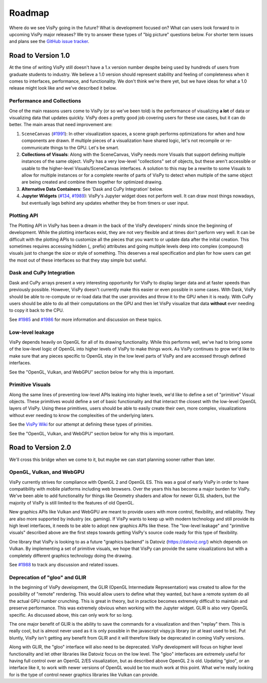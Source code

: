 Roadmap
=======

Where do we see VisPy going in the future? What is development focused on?
What can users look forward to in upcoming VisPy major releases?
We try to answer these types of "big picture" questions below.
For shorter term issues and plans see the
`GitHub issue tracker <https://github.com/vispy/vispy/issues>`_.

Road to Version 1.0
-------------------

At the time of writing VisPy still doesn't have a 1.x version number despite
being used by hundreds of users from graduate students to industry. We believe
a 1.0 version should represent stability and feeling of completeness when it
comes to interfaces, performance, and functionality. We don't think we're there
yet, but we have ideas for what a 1.0 release might look like and we've
described it below.

Performance and Collections
^^^^^^^^^^^^^^^^^^^^^^^^^^^

One of the main reasons users come to VisPy (or so we've been told) is the
performance of visualizing **a lot** of data or visualizing data that updates
quickly. VisPy does a pretty good job covering users for these use cases, but
it can do better. The main areas that need improvement are:

1. ``SceneCanvas`` (`#1991 <https://github.com/vispy/vispy/issues/1991>`_):
   In other visualization spaces, a scene graph performs optimizations
   for when and how components are drawn. If multiple pieces of a visualization
   have shared logic, let's not recompile or re-communicate things to the GPU.
   Let's be smart.
2. **Collections of Visuals**: Along with the SceneCanvas, VisPy needs more
   Visuals that support defining multiple instances of the same object. VisPy
   has a very low-level "collections" set of objects, but these aren't
   accessible or usable to the higher-level Visuals/SceneCanvas interfaces. A
   solution to this may be a rewrite to some Visuals to allow for multiple
   instances or for a complete rewrite of parts of VisPy to detect when
   multiple of the same object are being created and combine them together for
   optimized drawing.
3. **Alternative Data Containers**: See 'Dask and CuPy Integration' below.
4. **Jupyter Widgets** (`#134 <https://github.com/vispy/vispy/issues/1989>`_, `#1989 <https://github.com/vispy/vispy/issues/1989>`_):
   VisPy's Jupyter widget does not perform well. It can
   draw most things nowadays, but eventually lags behind any updates whether
   they be from timers or user input.

Plotting API
^^^^^^^^^^^^

The Plotting API in VisPy has been a dream in the back of the VisPy developers'
minds since the beginning of development. While the plotting interfaces exist,
they are not very flexible and at times don't perform very well. It can be
difficult with the plotting APIs to customize all the pieces that you want to
or update data after the initial creation. This sometimes requires accessing
hidden (`_` prefix) attributes and going multiple levels deep into complex
(compound) visuals just to change the size or style of something. This
deserves a real specification and plan for how users can get the most out of
these interfaces so that they stay simple but useful.

Dask and CuPy Integration
^^^^^^^^^^^^^^^^^^^^^^^^^

Dask and CuPy arrays present a very interesting opportunity for VisPy to
display larger data and at faster speeds than previously possible. However,
VisPy doesn't currently make this easier or even possible in some cases.
With Dask, VisPy should be able to re-compute or re-load data that the user
provides and throw it to the GPU when it is ready. With CuPy users should be
able to do all their computations on the GPU and then let VisPy visualize
that data **without** ever needing to copy it back to the CPU.

See `#1985 <https://github.com/vispy/vispy/issues/1985>`_ and
`#1986 <https://github.com/vispy/vispy/issues/1986>`_ for more information
and discussion on these topics.

Low-level leakage
^^^^^^^^^^^^^^^^^

VisPy depends heavily on OpenGL for all of its drawing functionality. While
this performs well, we've had to bring some of the low-level logic of OpenGL
into higher levels of VisPy to make things work. As VisPy continues to grow
we'd like to make sure that any pieces specific to OpenGL stay in the low
level parts of VisPy and are accessed through defined interfaces.

See the "OpenGL, Vulkan, and WebGPU" section below for why this is important.

Primitive Visuals
^^^^^^^^^^^^^^^^^

Along the same lines of preventing low-level APIs leaking into higher levels,
we'd like to define a set of "primitive" Visual objects. These primitives
would define a set of basic functionality and that interact the closest with
the low-level OpenGL layers of VisPy. Using these primitives, users should be
able to easily create their own, more complex, visualizations without ever
needing to know the complexities of the underlying laters.

See the `VisPy Wiki <https://github.com/vispy/vispy/wiki/Primitive-Visuals>`_
for our attempt at defining these types of primities.

See the "OpenGL, Vulkan, and WebGPU" section below for why this is important.

Road to Version 2.0
-------------------

We'll cross this bridge when we come to it, but maybe we can start planning
sooner rather than later.

OpenGL, Vulkan, and WebGPU
^^^^^^^^^^^^^^^^^^^^^^^^^^

VisPy currently strives for compliance with OpenGL 2 and OpenGL ES. This was
a goal of early VisPy in order to have compatibility with mobile platforms
including web browsers. Over the years this has become a major burden for
VisPy. We've been able to add functionality for things like Geometry shaders
and allow for newer GLSL shaders, but the majority of VisPy is still limited
to the features of old OpenGL.

New graphics APIs like Vulkan and WebGPU are meant to provide users with more
control, flexibility, and reliability. They are also more supported by
industry (ex. gaming). If VisPy wants to keep up with modern technology and
still provide its high level interfaces, it needs to be able to adopt new
graphics APIs like these. The "low-level leakage" and "primitive visuals"
described above are the first steps towards getting VisPy's source code
ready for this type of flexibility.

One library that VisPy is looking to as a future "graphics backend" is
Datoviz (https://datoviz.org/) which depends on Vulkan. By implementing a
set of primitive visuals, we hope that VisPy can provide the same
visualizations but with a completely different graphics technology doing the
drawing.

See `#1988 <https://github.com/vispy/vispy/issues/1988>`_ to track any
discussion and related issues.

Deprecation of "gloo" and GLIR
^^^^^^^^^^^^^^^^^^^^^^^^^^^^^^

In the beginning of VisPy development, the GLIR (OpenGL Intermediate
Representation) was created to allow for the possibility of "remote" rendering.
This would allow users to define what they wanted, but have a remote system do
all the actual GPU number crunching. This is great in theory, but in practice
becomes extremely difficult to maintain and preserve performance. This was
extremely obvious when working with the Jupyter widget. GLIR is also very
OpenGL specific. As discussed above, this can only work for so long.

The one major benefit
of GLIR is the ability to save the commands for a visualization and then
"replay" them. This is really cool, but is almost never used as it is only
possible in the javascript vispy.js library (or at least used to be).
Put bluntly, VisPy isn't getting any benefit from GLIR and it will therefore
likely be deprecated in coming VisPy versions.

Along with GLIR, the "gloo" interface will also need to be deprecated. VisPy
development will focus on higher level functionality and let other libraries
like Datoviz focus on the low level. The "gloo" interfaces are extremely useful
for having full control over an OpenGL 2/ES visualization, but as described
above OpenGL 2 is old. Updating "gloo", or an interface like it, to work with
newer versions of OpenGL would be too much work at this point. What we're
really looking for is the type of control newer graphics libraries like Vulkan
can provide.
